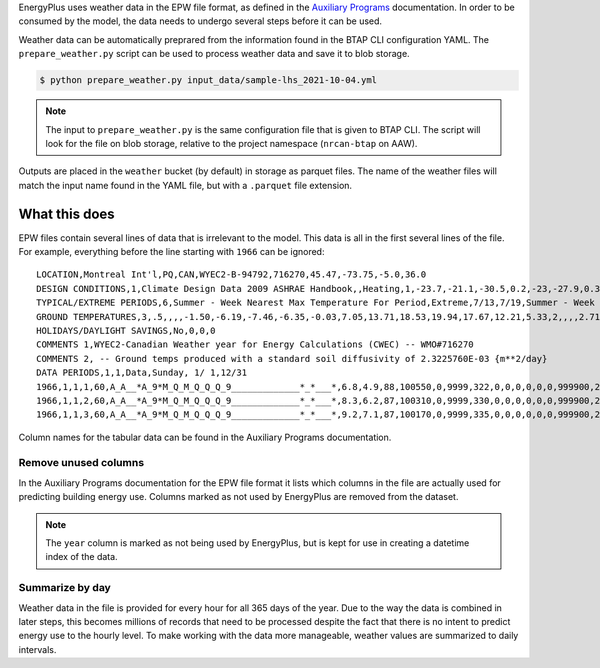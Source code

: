 EnergyPlus uses weather data in the EPW file format, as defined in the `Auxiliary
Programs <https://energyplus.net/assets/nrel_custom/pdfs/pdfs_v9.6.0/AuxiliaryPrograms.pdf>`_ documentation. In
order to be consumed by the model, the data needs to undergo several steps before it can be used.

Weather data can be automatically preprared from the information found in the BTAP CLI configuration YAML. The
``prepare_weather.py`` script can be used to process weather data and save it to blob storage.

.. code::

   $ python prepare_weather.py input_data/sample-lhs_2021-10-04.yml

.. note::

   The input to ``prepare_weather.py`` is the same configuration file that is given to BTAP CLI. The script will
   look for the file on blob storage, relative to the project namespace (``nrcan-btap`` on AAW).

Outputs are placed in the ``weather`` bucket (by default) in storage as parquet files. The name of the weather files
will match the input name found in the YAML file, but with a ``.parquet`` file extension.

What this does
^^^^^^^^^^^^^^

EPW files contain several lines of data that is irrelevant to the model. This data is all in the first several lines
of the file. For example, everything before the line starting with ``1966`` can be ignored::

    LOCATION,Montreal Int'l,PQ,CAN,WYEC2-B-94792,716270,45.47,-73.75,-5.0,36.0
    DESIGN CONDITIONS,1,Climate Design Data 2009 ASHRAE Handbook,,Heating,1,-23.7,-21.1,-30.5,0.2,-23,-27.9,0.3,-20.6,12.9,-5.3,11.5,-7.9,3.9,260,Cooling,7,9.3,30,22.1,28.5,21.1,27.1,20.2,23.2,28.1,22.2,26.6,21.4,25.6,4.9,220,21.6,16.3,26,20.7,15.5,25.2,19.8,14.5,24.2,69.3,28.1,65.5,26.7,62.3,25.6,703,Extremes,11.1,9.7,8.6,27.4,-26.5,32.3,2.9,1.5,-28.6,33.4,-30.4,34.3,-32,35.2,-34.2,36.3
    TYPICAL/EXTREME PERIODS,6,Summer - Week Nearest Max Temperature For Period,Extreme,7/13,7/19,Summer - Week Nearest Average Temperature For Period,Typical,6/ 8,6/14,Winter - Week Nearest Min Temperature For Period,Extreme,1/ 6,1/12,Winter - Week Nearest Average Temperature For Period,Typical,2/17,2/23,Autumn - Week Nearest Average Temperature For Period,Typical,10/13,10/19,Spring - Week Nearest Average Temperature For Period,Typical,4/12,4/18
    GROUND TEMPERATURES,3,.5,,,,-1.50,-6.19,-7.46,-6.35,-0.03,7.05,13.71,18.53,19.94,17.67,12.21,5.33,2,,,,2.71,-1.68,-3.77,-3.85,-0.51,4.33,9.54,14.01,16.32,15.89,12.81,8.08,4,,,,5.45,2.05,-0.04,-0.69,0.54,3.36,6.87,10.31,12.62,13.17,11.85,9.08
    HOLIDAYS/DAYLIGHT SAVINGS,No,0,0,0
    COMMENTS 1,WYEC2-Canadian Weather year for Energy Calculations (CWEC) -- WMO#716270
    COMMENTS 2, -- Ground temps produced with a standard soil diffusivity of 2.3225760E-03 {m**2/day}
    DATA PERIODS,1,1,Data,Sunday, 1/ 1,12/31
    1966,1,1,1,60,A_A__*A_9*M_Q_M_Q_Q_Q_9_____________*_*___*,6.8,4.9,88,100550,0,9999,322,0,0,0,0,0,0,999900,225,7.2,10,10,16.1,3600,0,999999999,0,0.0000,0,88,0.000,0.0,0.0
    1966,1,1,2,60,A_A__*A_9*M_Q_M_Q_Q_Q_9_____________*_*___*,8.3,6.2,87,100310,0,9999,330,0,0,0,0,0,0,999900,248,6.7,10,10,16.1,3600,0,999999999,0,0.0000,0,88,0.000,0.0,0.0
    1966,1,1,3,60,A_A__*A_9*M_Q_M_Q_Q_Q_9_____________*_*___*,9.2,7.1,87,100170,0,9999,335,0,0,0,0,0,0,999900,248,8.1,10,10,16.1,3600,0,999999999,0,0.0000,0,88,0.000,0.0,0.0

Column names for the tabular data can be found in the Auxiliary Programs documentation.

Remove unused columns
"""""""""""""""""""""

In the Auxiliary Programs documentation for the EPW file format it lists which columns in the file are actually used
for predicting building energy use. Columns marked as not used by EnergyPlus are removed from the dataset.

.. note::

   The ``year`` column is marked as not being used by EnergyPlus, but is kept for use in creating a datetime index
   of the data.

Summarize by day
""""""""""""""""

Weather data in the file is provided for every hour for all 365 days of the year. Due to the way the data is combined
in later steps, this becomes millions of records that need to be processed despite the fact that there is no intent to
predict energy use to the hourly level. To make working with the data more manageable, weather values are summarized to
daily intervals.
